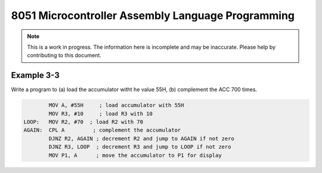 8051 Microcontroller Assembly Language Programming
==================================================

.. note:: This is a work in progress.  The information here is
          incomplete and may be inaccurate.  Please help by
          contributing to this document.


Example 3-3
-----------

Write a program to (a) load the accumulator witht he value 55H, (b) complement the ACC 700 times.

.. code-block:: assembly

            MOV A, #55H     ; load accumulator with 55H
            MOV R3, #10     ; load R3 with 10
    LOOP:   MOV R2, #70  ; load R2 with 70
    AGAIN:  CPL A         ; complement the accumulator
            DJNZ R2, AGAIN ; decrement R2 and jump to AGAIN if not zero
            DJNZ R3, LOOP  ; decrement R3 and jump to LOOP if not zero
            MOV P1, A      ; move the accumulator to P1 for display